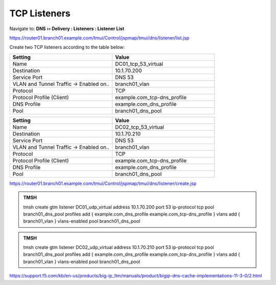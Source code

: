 TCP Listeners
####################################

Navigate to: **DNS  ››  Delivery : Listeners : Listener List**

.. image:: /_static/class2/router01_create_virtual_flyout.png

https://router01.branch01.example.com/tmui/Control/jspmap/tmui/dns/listener/list.jsp

Create two TCP listeners according to the table below:

.. csv-table::
   :header: "Setting", "Value"
   :widths: 15, 15

   "Name", "DC01_tcp_53_virtual"
   "Destination", "10.1.70.200"
   "Service Port", "DNS 53"
   "VLAN and Tunnel Traffic -> Enabled on..", "branch01_vlan"
   "Protocol", "TCP"
   "Protocol Profile (Client)", "example.com_tcp-dns_profile"
   "DNS Profile", "example.com_dns_profile"
   "Pool", "branch01_dns_pool"

.. csv-table::
   :header: "Setting", "Value"
   :widths: 15, 15

   "Name", "DC02_tcp_53_virtual"
   "Destination", "10.1.70.210"
   "Service Port", "DNS 53"
   "VLAN and Tunnel Traffic -> Enabled on..", "branch01_vlan"
   "Protocol", "TCP"
   "Protocol Profile (Client)", "example.com_tcp-dns_profile"
   "DNS Profile", "example.com_dns_profile"
   "Pool", "branch01_dns_pool"

.. image:: /_static/class2/router01_create_virtual_tcp_properties.png

https://router01.branch01.example.com/tmui/Control/jspmap/tmui/dns/listener/create.jsp

.. admonition:: TMSH

   tmsh create gtm listener DC01_udp_virtual address 10.1.70.200 port 53 ip-protocol tcp pool branch01_dns_pool profiles add { example.com_dns_profile  example.com_tcp-dns_profile } vlans add { branch01_vlan } vlans-enabled pool branch01_dns_pool

.. admonition:: TMSH

   tmsh create gtm listener DC02_udp_virtual address 10.1.70.210 port 53 ip-protocol tcp pool branch01_dns_pool profiles add { example.com_dns_profile  example.com_tcp-dns_profile } vlans add { branch01_vlan } vlans-enabled pool branch01_dns_pool

https://support.f5.com/kb/en-us/products/big-ip_ltm/manuals/product/bigip-dns-cache-implementations-11-3-0/2.html
